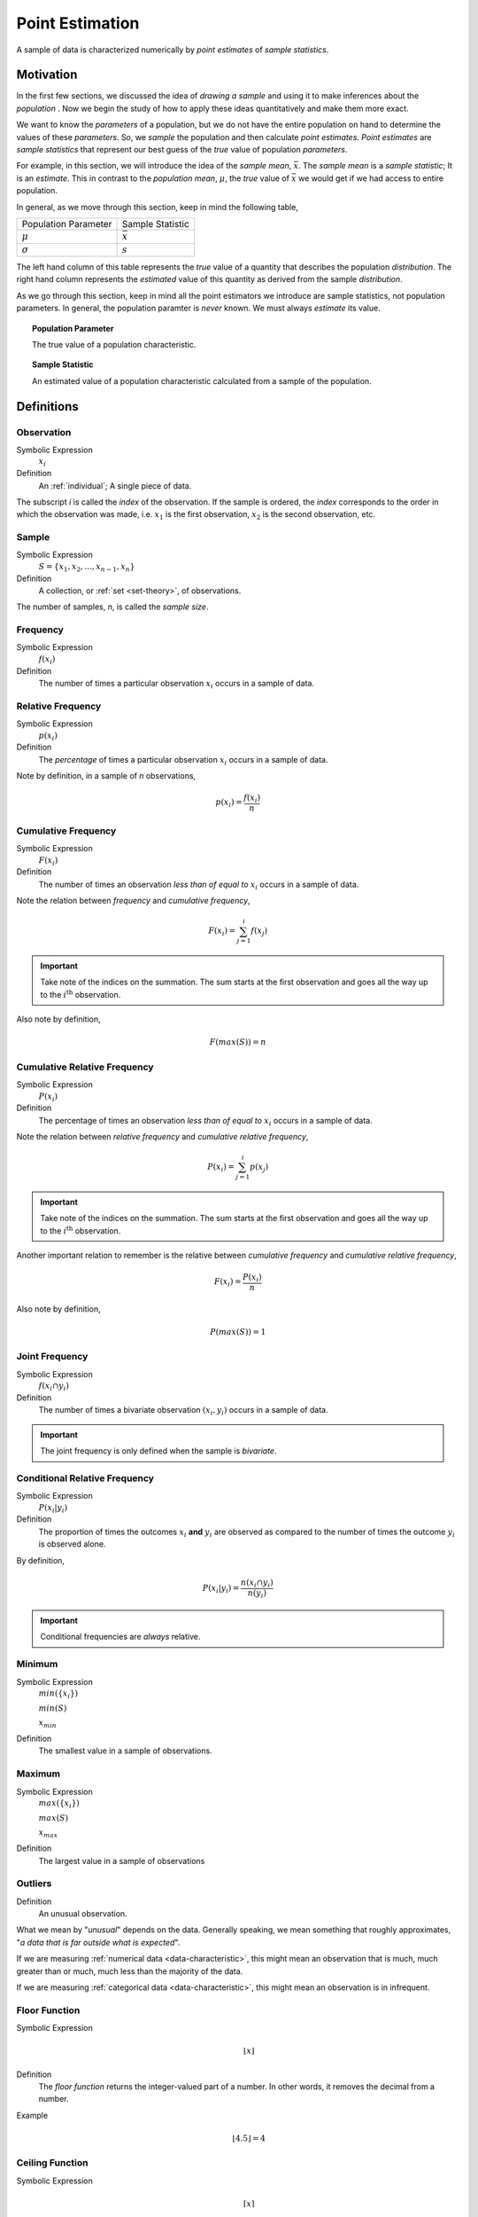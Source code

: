 .. _point-estimation:

================
Point Estimation
================

A sample of data is characterized numerically by *point estimates* of *sample statistics*.

Motivation
==========

In the first few sections, we discussed the idea of *drawing a sample* and using it to make inferences about the *population* . Now we begin the study of how to apply these ideas quantitatively and make them more exact.

We want to know the *parameters* of a population, but we do not have the entire population on hand to determine the values of these *parameters*. So, we *sample* the population and then calculate *point estimates*. *Point estimates* are *sample statistics* that represent our best guess of the *true* value of population *parameters*.

For example, in this section, we will introduce the idea of the *sample mean*, :math:`\bar{x}`. The *sample mean* is a *sample statistic*; It is an *estimate*. This in contrast to the *population mean*, :math:`\mu`, the *true* value of :math:`\bar{x}` we would get if we had access to entire population.

In general, as we move through this section, keep in mind the following table,

+----------------------+------------------+
| Population Parameter | Sample Statistic |
+----------------------+------------------+
| :math:`\mu`          | :math:`\bar{x}`  |
+----------------------+------------------+
| :math:`\sigma`       | :math:`s`        |
+----------------------+------------------+

The left hand column of this table represents the *true* value of a quantity that describes the population *distribution*. The right hand column represents the *estimated* value of this quantity as derived from the sample *distribution*.

As we go through this section, keep in mind all the point estimators we introduce are sample statistics, not population parameters. In general, the population paramter is *never* known. We must always *estimate* its value.

.. topic:: Population Parameter

	The true value of a population characteristic.
	
.. topic:: Sample Statistic

	An estimated value of a population characteristic calculated from a sample of the population.
	
	
Definitions
===========

.. _observation:

Observation
-----------

Symbolic Expression
    :math:`x_i`

Definition
    An :ref:`individual`; A single piece of data. 
    
The subscript *i* is called the *index* of the observation. If the sample is ordered, the *index* corresponds to the order in which the observation was made, i.e. :math:`x_1` is the first observation, :math:`x_2` is the second observation, etc. 

.. _sample:

Sample
------

Symbolic Expression 
    :math:`S = \{ x_1, x_2, ..., x_{n-1}, x_n \}`

Definition 
    A collection, or :ref:`set <set-theory>`, of observations. 
    
The number of samples, *n*, is called the *sample size*.

.. _frequency:

Frequency
---------

Symbolic Expression
    :math:`f(x_i)`

Definition
    The number of times a particular observation :math:`x_i` occurs in a sample of data.

.. _relative-frequency:

Relative Frequency
------------------

Symbolic Expression
    :math:`p(x_i)`

Definition
    The *percentage* of times a particular observation :math:`x_i` occurs in a sample of data.

Note by definition, in a sample of *n* observations,

.. math::

    p(x_i) = \frac{f(x_i)}{n}

.. _cumulative-frequency:

Cumulative Frequency 
--------------------

Symbolic Expression 
    :math:`F(x_i)`

Definition
    The number of times an observation *less than of equal to* :math:`x_i` occurs in a sample of data.

Note the relation between *frequency* and *cumulative frequency*,

.. math::

    F(x_i) = \sum^{i}_{j = 1} f(x_j)

.. important:: 

    Take note of the indices on the summation. The sum starts at the first observation and goes all the way up to the :math:`i^{\text{th}}` observation.

Also note by definition,

.. math::

    F( max(S) ) = n

.. _cumulative-relative-frequency:

Cumulative Relative Frequency 
-----------------------------

Symbolic Expression 
    :math:`P(x_i)`

Definition
    The percentage of times an observation *less than of equal to* :math:`x_i` occurs in a sample of data.

Note the relation between *relative frequency* and *cumulative relative frequency*,

.. math::

    P(x_i) = \sum^{i}_{j = 1} p(x_j)

.. important:: 

    Take note of the indices on the summation. The sum starts at the first observation and goes all the way up to the :math:`i^{\text{th}}` observation.

Another important relation to remember is the relative between *cumulative frequency* and *cumulative relative frequency*,

.. math:: 
    
    F(x_i) = \frac{P(x_i)}{n}

Also note by definition,

.. math::

    P( max(S) ) = 1

.. _joint-frequency:

Joint Frequency
---------------

Symbolic Expression 
    :math:`f(x_i \cap y_i)`

Definition
    The number of times a bivariate observation :math:`(x_i, y_i)` occurs in a sample of data.

.. important::

    The joint frequency is only defined when the sample is *bivariate*. 

Conditional Relative Frequency
------------------------------

Symbolic Expression
    :math:`P(x_i | y_i)`

Definition 
    The proportion of times the outcomes :math:`x_i` **and** :math:`y_i` are observed as compared to the number of times the outcome :math:`y_i` is observed alone. 

By definition,

.. math::

    P(x_i | y_i) = \frac{n(x_i \cap y_i)}{n(y_i)}

.. important::

    Conditional frequencies are *always* relative. 

.. _minimum:

Minimum
-------

Symbolic Expression 
    :math:`min(\{ x_i \})`

    :math:`min(S)`
    
    :math:`x_{min}`

Definition
    The smallest value in a sample of observations.

.. _maximum:

Maximum
-------

Symbolic Expression 
    :math:`max(\{ x_i \})`

    :math:`max(S)`

    :math:`x_{max}`

Definition
    The largest value in a sample of observations

.. _outliers:

Outliers
--------

Definition
    An unusual observation.

What we mean by "*unusual*" depends on the data. Generally speaking, we mean something that roughly approximates, "*a data that is far outside what is expected*".

If we are measuring :ref:`numerical data <data-characteristic>`, this might mean an observation that is much, much greater than or much, much less than the majority of the data. 

If we are measuring :ref:`categorical data <data-characteristic>`, this might mean an observation is in infrequent.

.. _floor-function:

Floor Function 
--------------

Symbolic Expression
    .. math::

        \lfloor x \rfloor

Definition
    The *floor function* returns the integer-valued part of a number. In other words, it removes the decimal from a number.


Example
    .. math::

        \lfloor 4.5 \rfloor = 4

.. _ceiling-function:

Ceiling Function
----------------

Symbolic Expression 
    .. math::

        \lceil x \rceil 

Definition 
    The *ceiling* returns the next largest integer. In other words, it always rounds *up*.


Example 
    .. math::

        \lceil 4.5 \rceil = 5

.. _measures-of-centrality:

Measures of Centrality 
======================

*Measures of centrality*, sometimes known as *measures of central tendency*, describe *where* the "*center*" of a sample of data is located. What we mean by "*center*" is, in some sense, left to the reader's intuition. A good analogy for the statistical conception of *centrality* comes from the field of physics: the idea of `center of mass <https://en.wikipedia.org/wiki/Center_of_mass>`_. The *center of mass* is the *balance point*, the point around which a body of mass is distributed so the torque generated by gravity is held is equilibrium. In this analogy, the *mass* is the *sample of data*. *Centrality* in a *sample* is a measure of its "*center of mass*", so to speak.  

.. _arithmetic-mean:

Arithmetic Mean
---------------

The *arithmetic* mean is a sample statistic you have probably seen before; what you probably didn't know is it is not the *only* way of calculating the mean. You will see in the next few sections alternate ways of calculating a quantity that is meant to represent the *mean* of a sample. Each of these *sample statistics* represents a way of quantifying the notion of "*central tendency*"

Before getting to the good stuff, let's review the *arithmetic* mean. There are two equivalent ways of defining the *sample mean*. 

.. _sample-mean-formula:

Sample Mean Formula
*******************

If the sample of data is specified as a set or list of data as in the following, 

.. math:: 

    S = \{ x_1, x_2, ... , x_n \}

Then the sample arithmetic mean can be calculated with the formula,

.. math::

    \bar{x}_A = \frac{\sum_{1}^n x_i}{n}

This is known as the *sample mean formula* for the arithmetic mean.

Example
    Suppose you survey 10 people and ask them how many of the 11 full-length, major motion picture *Star Wars* movies they have seen. Suppose the sample **S** of their responses is given below,

    .. math::
    
        S = \{ 6, 7, 9, 0, 1, 0, 3, 6, 3, 9 \}

    Find the average number of *Star Wars* movies seen by this sample of people.

Applying the *sample mean formula*,
    
.. math::

    \bar{x}_A = \frac{6 + 7 + 9 + 0 + 1 + 0 + 3 + 6 + 3 + 9}{10} = 4.4 \text{ movies}

.. note::
    
    Notice in this example the *sample mean* does **not** correspond to an observable value in the sample. 
    
    The *sample mean* is not even a *possible value* of an individual observation in this sample (unless we allow for people who stopped watching half-way through one of the movies).

Interlude
*********

Suppose in a sample of data **S**, some of the observations have identical values, such as in the following dataset that represents the age in years of an A.P Statistics student,

    S = \{ 16, 16, 17, 18, 16, 17, 17, 17 \}

Before moving on to calculate the sample mean, let us represent this sample **S** in an equivalent way using a table,

+--------------+----------------+
|  :math:`x_i` | :math:`f(x_i)` |
+--------------+----------------+
|      16      |       3        |
+--------------+----------------+
|      17      |       4        |
+--------------+----------------+
|      18      |       1        |
+--------------+----------------+

This way of representing a sample of data, where the first column stands for the value of the observation and the second column that stands for the frequency of that observation, is known as a :ref:`frequency-distributions`. 

(We will study *frequency distributions* in more detail in the :ref:`next section <graphical-representations>`.)

Let us move on to the task at hand: calculating the sample mean. In this case, the formula for the arithmetic mean gives,

.. math:: 

    \bar{x}_A = \frac{16 + 16 + 17 + 18 + 16 + 17 + 17 + 17}{8}

If we collect all the terms in the numerator that are *like*, we may rewrite this as,

.. math::

    \bar{x}_A = \frac{3 \cdot 16 + 4 \cdot 17 + 1 \cdot 18}{8}

Notice the first factor of each term in the numerator is simply frequency of that observation in the *frequency distribution* table, whereas the second factor is the actual value of the observation. In other words, each term of the numerator is of the form,

.. math::

    x_i \cdot f(x_i)

This recognization leads the following formula that comes in handy when sample distributions are given in terms of :ref:`frequency distributions <frequency-distributions>`

.. _sample-mean-frequency-formula:

Frequency Formula
*****************

If the sample of data is specified as a frequency distribution as in the following,

+-------------+-------------------+
|     x       |      f(x)         |
+=============+===================+
|  x :sub:`0` |   f( x :sub:`0`)  |
+-------------+-------------------+
|  x :sub:`1` |   f( x :sub:`1`)  |
+-------------+-------------------+
|  ...        |  ...              |
+-------------+-------------------+
|  x :sub:`n` |   f( x :sub:`n`)  |
+-------------+-------------------+

Then the sample arithmetic mean can be calculated with the formula, 

.. math::

    \bar{x}_A = \sum_{i}^n x_i \cdot f(x_i)

Example
    
    	Taking the same example from the previous section, we had a sample of responses to the question of how many of *Star Wars* movies a group of people had seen,
    	
    	.. math::
    		
        	S = \{ 6, 7, 9, 0, 1, 0, 3, 6, 3, 9 \}
        	
        Use the frequency sample mean formula to find the sample mean of this data.

We summarize the sample with a :ref:`ungrouped-frequency-distributions`, adding a column to it that represents the *product* of the first two columns,

+--------------+----------------+--------------------------+
|  :math:`x_i` | :math:`f(x_i)` | :math:`x_i \cdot f(x_i)` |
+--------------+----------------+--------------------------+
|     0        |       2        |            0             |
+--------------+----------------+--------------------------+
|     1        |       1        |            1             |
+--------------+----------------+--------------------------+
|     2        |       0        |            0             |
+--------------+----------------+--------------------------+
|     3        |       2        |            6             |
+--------------+----------------+--------------------------+
|     4        |       0        |            0             |
+--------------+----------------+--------------------------+
|     5        |       0        |            0             |
+--------------+----------------+--------------------------+
|     6        |       2        |            12            |
+--------------+----------------+--------------------------+
|     7        |       1        |            7             |
+--------------+----------------+--------------------------+
|     8        |       0        |            0             |
+--------------+----------------+--------------------------+
|     9        |       2        |            18            |
+--------------+----------------+--------------------------+

Where we have included all possible observation values, even those that do not occur in the sample of data. 

Take note, summarized in this way, the third column makes it apparent that observations with higher values, the ``9`` and ``6`` in this sample, while having the sample frequency as lower values like ``3`` and ``0``, contribute greater *weight* to the sample mean calculation. This property of the mean will appear in a different form when we talk about the effects of :ref:`skewness` in a few sections.

To find the sample mean here, we average the values of the third column,

.. math::

	\bar{x} = \frac{1 + 6 + 12 + 7 + 18 }{10} = 4.4 \text{ movies}

This idea, that the product of the observation and its frequency represent the *weight* of an observed value in the calculation of the sample mean leads directly to the next section.

.. _weighted-mean:

Weighted Mean
*************

If the sample is broken up into groups, then the mean of the overall sample can be computed by weighting the mean of each group by the proportion of the overall sample it represents.

Example
    The following datasets represent the heights (in feet) of male and female students in a statistics class,

    .. math::

        S_{\text{male}} = \{ 5.8 \text{ ft}, 5.7 \text{ ft}, 5.9 \text{ ft}, 6.1 \text{ ft}, 5.6 \text{ ft}\}

    .. math:: 

        S_{\text{female}} = \{ 5.9 \text{ ft}, 5.6 \text{ ft}, 5.4 \text{ ft}, 5.5 \text{ ft}, 5.6 \text{ ft} \} 

    Find the average height of all students in this class.

The sample is broken into 2 groups here, whereas the question is asking for the mean of the entire sample. We *could* merge the two samples into one giant sample,

.. math:: 

        S = \{ 5.8 \text{ ft}, 5.7 \text{ ft}, 5.9 \text{ ft}, 5.9 \text{ ft}, 5.6 \text{ ft}, 5.5 \text{ ft}, 5.9 \text{ ft}, 5.6 \text{ ft}, 5.4 \text{ ft}, 5.5 \text{ ft}, 5.6 \text{ ft}, 5.7 \text{ ft} \} 

And then calculate the sample mean directly, but there is an alternate approach here that is easier. We can first find the mean of each group,

.. math:: 

    \bar{x_{\text{male}}} = \frac{ 5.8 \text{ ft} + 5.7 \text{ ft} + 5.9 \text{ ft} + 6.1 \text{ ft} + 5.6 \text{ ft}}{5} = 5.82 \text{ ft}

.. math:: 

    \bar{x_{\text{female}}} = \frac{ 5.9 \text{ ft} + 5.6 \text{ ft} + 5.4 \text{ ft} + 5.5 \text{ ft}}{5} = 5.6 \text{ ft}

Then we find the *weight* :math:`w_j` of the male and female groups. The weight is simply the ratio of samples in a group to the total number of samples,

.. math:: 
    w_j = \frac{n(\{ x_j \})}{n}

.. note:: 

    We are using :ref:`set theoretic <set-theory>` notation here that we have not yet introduced formally. Nevertheless, the meaning of this equation should be intuitive. It represents the fraction of the sample that belongs to the given group.

The number of males in this sample is 5 and the number of females in this sample is 4. Thus,

.. math:: 

    w_{\text{male}} = \frac{5}{9}


.. math:: 
    
    w_{\text{female}} = \frac{4}{9}

Then, the overall mean of the sample can be calculated by *weighting* each mean of the sample groups,

.. math:: 

    \bar{x} = w_{\text{male}} \cdot \bar{x_{\text{male}}} + w_{\text{female}} \cdot \bar{x_{\text{female}}}

.. math:: 

    \implies = \frac{5}{9} \cdot 5.82 \text{ ft} + \frac{4}{9} \cdot 5.6 \text{ ft} \approx 5.72 \text{ ft}

Note, this agrees with first method we discussed in this section, namely calculating the mean directly from a merged sample,

.. math:: 

    \bar{x} = \frac{5.8 \text{ ft} + 5.7 \text{ ft} + 5.9 \text{ ft} + 6.1 \text{ ft} + 5.6 \text{ ft} + 5.9 \text{ ft} + 5.6 \text{ ft} + 5.4 \text{ ft} + 5.5 \text{ ft}}{9}

.. math:: 

    \implies \approx 5.72 \text{ ft}

.. _weighted-mean-formula:

Formula
*******

.. important::

	We are dropping the *A* subscript from the sample mean formula in this section to provide a confusion of superscripts and subscripts. Keep in mind, even though it is not explicitly written, the sample means in this section refer to the *arithmetic* sample mean.
	
Suppose a sample of data **S** with *n* observations has been broken up into *m* groups, 

.. math::

	S_j = \{ x^{j}_i \}

For :math:`j = 0, 1, 2, ..., m`. Note, by definition, 

.. math::

	\sum_{j=1}^m n(S_j) = n

.. important::

	Pay careful attention to the indices of the summation here. We are summing over the number of *groups*, **not** the number of observations. 
	
If these conditions are met, then we can calculate the sample mean of **S** as the weighted sum of each sub-sample :math:`S_j`,

.. math:: 

    	\bar{x} = \sum_{j}^m \bar{x^{j}_i} \cdot w_j

Where the weight :math:`w_j` is the proportion of observations that belong to group :math:`j`,

.. math:: 

    	w_j = \frac{n(S_j)}{n}
    
Note, by definitions, the weights must sum to 1,

.. math::
	
	
	\sum_{j=1}^{m} w_j = 1
	
Or equivalently, the sum of the number of observations in each sub-sample must equal the total amount of observations in the entire sample,

.. math::

	\sum_{j=1}^{m} n( \{ x^{j}_i \}) 	

Example
    Suppose you have samples of test scores from three different classes of A.P. Statistics students,
    
    .. math::
    	
    	S_1 = \{ 95, 98, 75, 88 \}
    	
    .. math::
    
    	S_2 = \{ 70, 75, 76 \}
    	
    .. math::
    
    	S_3 = \{ 81, 79, 83 \}
    	
    Find the sample of mean of all three classes.

Here we have three groups :math:`j = 1, 2, 3`. 

We first find the weights of each sample group. 

The first sample has :math:`n_1 = 4`, the second sample has :math:`n_2 = 3` and the third sample has :math:`n_3 = 3`, thus we have,

.. math::

	n = n_1 + n_2 + n_3
	
.. math::
	
	n = 4 + 3 + 3 = 10
	
We find the weight of each sub-sample by finding the proportion of the entire sample that belongs it,

.. math::

	S_1 = \frac{4}{10} = 0.40
	
.. math::

	S_2 = \frac{3}{10} = 0.30
	
.. math::

	S_3 = \frac{3}{10} = 0.30

Next we find the sample mean of each sub-sample,

.. math::

	\bar{x^{1}} = \frac{95 + 98 + 75 + 88}{4} = 89.0
	
.. math::

	\bar{x^{2}} = \frac{70 + 75 + 76}{3} \approx 73.67
	
.. math::

	\bar{x^{3}} = \frac{81 + 79 + 83}{3} = 81.0
	
Then, we can find the overall mean by *weighting* each sub-sample mean,

.. math::

	\bar{x} = \frac{4}{10} \cdot 89.0 + \frac{3}{10} \cdot 73.67 + \frac{3}{10} \cdot 81.0 = 82.0

Which may also be verified by calcualting the sample mean from the entire sample directly,

.. math:: 

	\bar{x} = \frac{95 + 98 + 75 + 88 + 70 + 75 + 76 + 81 + 79 + 83}{10} = 82.0
 	
.. _geometric-mean:

Geometric Mean
--------------

Let us consider *why* the arithmetic mean yields a measure of centrality. From the prior discussion of the weighted mean, it is apparent the sample mean formula is a measure of the *additive* center of a sample. We take *n* data points, add them up (perform *n* operations) and then divide by *n* (average). Each observation contributes its *weight* by adding to the total in the numerator of the arithmetic mean formula. Observations with more *weight* (higher values) contribute more heavily to the overall value of the arithmetic mean.

There are, however, other ways of characterizing the *center* of a sample of data with other types of *sample statistics*. 

The *geometric mean* is such an alternate way of defining the *mean* of a sample data. 

The *geometric mean* is defined as,

.. math::
    \bar{x}_G = (x_1 \cdot x_2 \cdot ... \cdot x_{n-1} \cdot x_n )^(\frac{1}{n})

The *geometric mean* is a measure of a sample's *multiplicative* center, rather than its *additive* center. 

Example
	Suppose you have a sample of data,
	
	.. math::
	
		S = \{ 10, 12, 14 \}
		
	Find the arithmetic sample mean and geometric sample mean. Compare and contrast their values.
	
First, let's start with what we know, the arithmetic mean,

.. math::

	\bar{x}_A = \frac{10 + 12 + 14}{3} = 12
	
Simple enough. Now let's try the *geometric sample mean*. In order to calculate the geometric mean, we *multiply* all of the observations rather than add them up. Then, to average a product, rather than dividing by the total number of observations, we take the n :sup:`th` root of the product,

.. math::

	\bar{x}_G = (10 \cdot 12 \cdot 14)^{\frac{1}{3}} \approx 11.89

Notice: the geometric mean is *less* than the arithmetic mean.

.. _geometric-vs-arithmetic-mean:

Geometric vs. Arithmetic Mean
*****************************

So, which point estimate of centrality do we use? The arithmetic mean or the geometric mean?

There are several reasons to prefer the arithmetic mean. Perhaps the simplest to understand at this point in your study of statistics is its simplicity: it is easy to calculate and easy to interpret. 

The geometric mean, on the other hand, is not *as* easy to calculate. 

Beyond that, there are more philosophical reasons for preferring the arithmetic mean over the geometric mean. These reasons we are not yet ready to discuss, as they require a deeper understanding of probability, :ref:`random-variables` and :ref:`central-limit-theorem`. Suffice to say, the arithmetic mean has very nice properties that lend themselves to statistical inference easier than the geometric mean do. 

The Moral of the Story
**********************

There are other variants of the *mean* that sometimes appear in the literature. For example, when dealing with certain types of data, the `harmonic mean <https://en.wikipedia.org/wiki/Harmonic_mean>`_ is often the most appropriate measure for *central tendency*. 

We talk about these other variants only to make you aware of them. In this class, we will exclusively be dealing with the *arithmetic mean*.

Nevertheless, before moving on, there is an important point to make: *central tendency* is not an absolute measure of a sample; its value depends on the *way* we calculate it. 

This feature of statistics may be surprising. The amount of choice we have in *how* we go about measuing the population from a sample of data may seem as if it should not lead to a rigorous and well defined branch of mathematics.

It is true the choice we make between using the geometric mean and the arithmetic mean is to some extent arbitrary; there is not a particularly good reason for preferring one over the other, besides convention (and certain other properties that make calculations easier, as we shall see in later chapters). It is not important which one we choose; it is only important *that* we choose one and stick with it.

One of the key idea of statistics is, not that we should *rid* ourselves of assumptions and biases (an impossible task), but that we should be *aware* of our assumptions and biases. Otherwise, without awareness, those assumptions and biases may show up and influence the data.

Categorical Measures
--------------------

The :ref:`arithmetic-mean` and the :ref:`geometric-mean` only apply if the data being measured is :ref:`quantitative data <data-characteristic>`. If, however, the data being measured is categorical is nature, we do not have these tools available to us. Instead, we use the next two measures of central tendency to get a picture of the distribution shape.

.. _mode:

Mode
****

Definition
    The *mode* is the most frequent of observation in a sample of data.

Sample Proportion
*****************

Definition
    .. math::

        \hat{p} = \frac{f(x_i)}{n}

The sample proportion is the ratio of the number of individuals in the sample that share a certain property to the total number of individuals in the sample. In other words, it is the frequency of an observation divided by the the number of observations.

.. _measures-of-location:

Measures of Location
====================

.. important:: 

    Your book does not do a good job of covering this topic. 

In the :ref:`measures-of-location`, we drew the analogy between mass and a sample. Specifically, we proposed the following relation,

    Center of mass is to matter as measures of centrality are to a sample of data.

Extending the analogy, the center of mass is not enough to specify the *distribution of mass* in a body. We also need information about the volume (e.g. :math:`cm^3`) enclosed by the body and the density of the matter (e.g. :math:`\frac{gm}{cm^3}`) it contains.

Likewise, *measures of centrality* do not tell us the whole story about a sample. We need additional information in order to get a clearer picture of the distribution of data. *Measures of location* are a type of sample statistics that provide this information.

Order Statistics
----------------

An *order* statistic gives you information about the *ordinality* of a sample. The term "*ordinality*" refers to the *structural* or *sequential* nature of a sample. 

To see what is meant by the term *ordinality*, suppose you have a sample of :ref:`quantiative data <data-characteristic>` :math:`\{ x_i \}`,

.. math:: 

    S = \{ x_1, x_2, ..., x_i, ... , x_n \}

The *m* :sup:`th` order statistic, :math:`x_{(m)}` is the *m* :sup:`th` observation in the ordered sample :math:`S_{(o)}`,

.. math:: 

    S_{(o)} = \{ x_{(1)}, x_{(2)}, ... x_{(m)}, ..., x_{(n)} \}

After the data set is sorted, the new index (subscript) ``(m)`` attached to the observation is called the *order* of the observation. 

Example
    Suppose you measure the lifetime of a sample of batteries in years. You obtain the following result,

    .. math::

        S = \{ 5.1 \text{ years }, 3.2 \text{ years }, 6.7 \text{ years }, 1.4 \text{ years } \}


Then the ordered sample :math:`S_{(o)}` is given

.. math:: 

    S_{(o)} = \{ 1.4 \text{ years }, 3.3 \text{ years }, 5.1 \text{ years }, 6.7 \text{ years } \}

The 1 :sup:`st` *order statistic* :math:`x_{(1)}` is *1.4 years*, the 2 :sup:`nd` *order statistic* :math:`x_{(2)}` is *3.3 years*, the 3 :sup:`rd` *order statistic* :math:`x_{(3)}` is *5.1 years* and the 4 :sup:`th` *order statistic* :math:`x_{(4)}` is *6.7 years*. Another way of saying this would be the *order* of *1.4 years* is 1, the *order* of *3.3 years* is 2, the *order* of *5.1 years* is 3 and the *order* of *6 years* is 4. 

*Order statistics* are important because they allows us to define more complex statistics in a precise manner. 

.. _range:

Range
*****
*****

The range is a measure of the *total variation* of a sample of data.

Definition
    The *range* of a sample of data :math:`\{ x_1, x_2, ..., x_n \}` is the difference between its last order statistic, :math:`x_{(n)},` and its first order statistic, :math:`x_{(1)}` 

    .. math::

        \text{Range}(\{ x_i \}) = x_{(n)} - x_{(1)}

.. _percentile:

Percentile
**********
**********

.. _order-statistics: 

Motivation
**********

The :math:`(p \cdot 100 \%)^{\text{th}}` *percentile* roughly means the observation in a sample with :math:`(p \cdot 100 \%)` percent of the distribution below its value. 

.. note:: 

    *p* is a fraction, i.e. :math:`0<= p <=1`.

You have probably encountered the concept of *percentiles* at some point in other classes and have developed an idea of what they represent. Teachers often express quiz and test scores in terms of percentiles to give students a sense of how they are doing relative to the rest of the class. 

The meaning of a percentile should be intuitive and straight-forward; it is a measure of *how much* of a distribution lies below a given observation. The preliminary definition of a *percentile* conforms to this intuition,

Preliminary Definition 
    If a sample of data has been ordered from lowest value to highest value, then the :math:`(p \cdot 100 \%)^{\text{th}}`:sup:`th` percentile of the sample is the observation such that :math:`(p \cdot 100 \%)` percent of the sample is less than or equal that value.

From this definition, it should be clear *percentiles* only have meaning with respect to :ref:`quantitative data <data-characteristic>`. To *order* a sample of data :math:`\{ x_i \}`, the relation :math:`x_{i-1} < x_i` must have meaning. 

*Order statistics* give us a way to precisely define a percentile. *Order statistics* divide the interval on which the sample is measured into :math:`n+1` intervals, pictured below,

.. image:: ../../_static/img/math/statistics/order-statistics.jpg
    :align: center

Note all of the intervals are *below* the order statistic except the last one, which is *above* its order statistic. Hence :math:`n+1`.

The number of such intervals below a given order statistic is *equal to* to the *order* of that observation. In other words, the fraction of intervals below the *m* :sup:`th` order statistic is given by,

.. math:: 

    p = \frac{m}{n+1}

*p* represents the percent of the intervals below the *m* :sup:`th` order statistic. The *order m* of the observation which corresponds to the :math:`(p \cdot 100 \%)^{\text{th}}` percentile can be found by solving for *m*,

Formula
    .. math::

        m = p \cdot (n+1)

We denote the order statistic :math:`x_{(m)}` which satisfies this formula as the :math:`\pi_p` percentile,

.. math:: 

    \pi_p = x_{(m)}

Example
    Suppose you were conducting a study to determine how many minutes late or early the average city bus arrived versus its scheduled time. You obtained the following data set, measured in minutes, 

    .. math::

        S = \{ 6.5 \text{ min }, -2.5 \text{ min }, 4.3 \text{ min }, 0.5 \text{ min }, 7.0 \text{ min }, -1.0 \text{ min }, 5.0 \text{ min }, 3.0 \text{ min }, -1.5 \text{ mi n} \}

    Find the following percentiles: 20 :sup:`th` and 50 :sup:`th`

Note in this sample we have :math:`n = 9` total samples.

Before we move onto solving the problem, consider a scatter plot of these observations against their observation order,

.. plot:: _scripts/py/plots/examples/03_ex01_unordered.py

To find the percentiles, we need to find the *order statistics*, i.e. we need to *order* the sample from lowest to highest,

.. math:: 

    S_{(o)}= \{ -2.5 \text{min}, -1.5 \text{min}, -1.0 \text{min}, 0.5 \text{min}, 3.0 \text{min}, 4.3 \text{min}, 5.0 \text{min}, 6.5 \text{min}, 7.0 \text{min} \}

Once ordered, we can plot the observations against their *rank order*,

.. plot:: _scripts/py/plots/examples/03_ex02_ordered.py
    
The previous two graphs should make clear the meaning of *order statistics*. To find the 20 :sup:`th` percentile, :math:`pi_{.20}`, we find the *order* in which it occurs in the sample,

.. math:: 

    m = 0.20 \cdot (9 + 1) = 2

This tells us the 20 :sup:`th` percentile is the second order statistic, or in this case ``-1.5`` minutes, i.e.,

.. math:: 

    \pi_{.20} = x_{(2)} = -1.5 \text{min}

Similarly, to find the 50 :sup:`th` percentile, we find the *order* in which it occurs in the sample,

.. math:: 
    
    m = 0.5 \cdot (9 + 1) = 5 

Which corresponds to the fifth order statistic, or in this case, ``3.0`` minutes,

.. math:: 

    \pi_p = x_{(5)} = 3.0 \text{min}

.. _percentile-interpolation:

Interpolation
*************

The previous example was contrived so the *order* of the sample percentile worked out to be a whole number, i.e. in both cases the formula :math:`m = (n+1) \cdot p` gave us an integer value. What happens things are not so simple?

Example
    Consider the same experiment of measuring bus waiting times, with the same sample data,

    .. math::

        S_{(o)}= \{ -2.5 \text{min}, -1.5 \text{min}, -1.0 \text{min}, 0.5 \text{min}, 3.0 \text{min}, 4.3 \text{min}, 5.0 \text{min}, 6.5 \text{min}, 7.0 \text{min} \}

    Find the following percentiles: 25 :sup:`th` percentile. 

When we try to apply the formula to determine the order statistic which corresponds to this percentile, we get,

.. math:: 

    m = 0.25 \cdot (9 + 1) = 2.5

There is no observation which corresponds to a fractional order. To estimate the percentile in this case, we use *linear interpolation*, using the *order* of the observation as the *x* variable and the value of the observation as the *y* variable. 


To do this, we take the order statistics on each side of :math:`m = 2.5`, in this case :math:`x_{(2)}` and :math:`x_{(3)}`, and find the slope of the line that connects them,

.. math:: 

    \text{slope} = \frac{x_{(3)} - x_{(2)}}{3-2} = x_{(3)} - x_{(2)}

Then we find the point on this line that corresponds to :math:`(2.5, x_{(2.5)})` (using the point-slope formula with the point :math:`(3, x_{(3)}` as the sample point!), which will serve as the estimate of the 25 :sup:`th` percentile,

.. math::

    \text{slope} = \frac{x_{(3)} - x_{(2.5)}}{3 - 2.5} = x_{(3)} - x_{(2)}

Sovling this for :math:`x_{(2.5)}`, we obtain,

.. math::

    x_{(2.5)} = x_{(3)} - (x_{(3)} - x_{(2)}) \cdot (3 - 2.5) \text{      Equation 1}

Or equivalently (plugging :math:`x_{(2)}` into the point-slope formula instead of :math:`x_{(3)}`),

.. math:: 

    x_{(2.5)} = x_{(2)} + (x_{(3)} - x_{(2)}) \cdot (2.5 - 2) \text{      Equation 2}

Notice in *Equation 1*, we are subtracting a quantity from the third order statistic, :math:`x_{(3)}`, whereas in *Equation 2* we are adding a quantity to the second order statistic, :math:`x_{(4)}`. In other words, to find the percentile of a sample data where the percentile does not correspond to an actual observation we may either subtract a corective quantity from the next largest observation, or add a corrective quantity to the next smallest observation.

Plugging the values of the *order statistics* :math:`x_{(2)}` and :math:`x_{(3)}` in either equation will result in the answer. 

Applying *Equation 1* to the example, we calculate the *25* :sup:`th` percentile,

.. math:: 

    x_{(2.5)} = -1.0 - (-1.0 - (-1.5)) \cdot (3 - 2.5) = -1.0 - 0.25 = -1.25

Applying *Equation 1* to the example, we calculate the *25* :sup:`th` percentile,

.. math:: 

    x_{(2.5)} = -1.5 + (-1.0 - (-1.5)) \cdot (2.5 - 2) = -1.5 + 0.25 = -1.25

In both cases, we arrive at the same answer of a 25 :sup:`th` percentile of ``-1.25`` minutes.     

Before moving onto the next section where we give the general formula for calculating the *sample percentile*, let us note both *Equation 1* and *Equation 2* can be rewritten in terms of the :ref:`floor-function` and the :ref:`ceiling-function`,

.. math::

    x_{(2.5)} = x_{(\lceil 2.5 \rceil)} - (x_{(\lceil 2.5 \rceil)} - x_{(\lfloor 2.5 \rfloor)}) \cdot (\lceil 2.5 \rceil - 2.5) \text{      Equation 1, Redux}

Or equivalently (plugging :math:`x_{(2)}` into the point-slope formula instead of :math:`x_{(3)}`),

.. math:: 

    x_{(2.5)} = x_{(\lfloor 2.5 \rfloor)} + (x_{(\lceil 2.5 \rceil)} - x_{(\lfloor 2.5 \rfloor)}) \cdot (2.5 - \lfloor 2.5 \rfloor) \text{      Equation 2, Redux}

.. _percentile-formula:

General Formula
***************

We can abstract away the specifies from the previous example to arrive at the general formula for a *sample percentile*. The :math:`(p \cdot 100 \%)^{\text{th}}` percentile :math:`\pi_p` is defined as the order statistic :math:`x_{(m)}`,

.. math:: 

    \pi_p = x_{(m)} = x_{(\lfloor m \rfloor)} + (x_{(\lceil m \rceil )} - x_{(\lfloor m \rfloor)})* (m - \lfloor m \rfloor)

.. note:: 

    In this definition, we have chosen *Equation 1, Redux* from the previous section to express the percentile. We could also define the percentile :math:`\pi_p` using *Equation 2, Redux* from the previous section as,

    .. math::

        \pi_p = x_{(m)} = x_{(\lceil m \rceil)} - (x_{(\lceil m \rceil )} - x_{(\lfloor m \rfloor)})* (\lceil m \lceil - m)

    In other words, we can either correct from *above* the order staistic :math:`x_{(m)}`, or from *below* the order statistic :math:`x_{(m)}`, as detailed in the previous. Either way will give the same answer.

.. math:: 

    m = p \cdot (n+1)

.. note:: 

    This formula, while conceptually more difficult than the procedure offered by the book, is more versatile. This formula will work no matter if the sample contains an even number of data points or an odd number of data points; It will work if the order *m* is a whole number or if the order *m* is a fraction. It can be applied to *every quantitative* sample of data.


.. _special-percentiles:

Special Percentiles
*******************

The table below lists the names that have been given to special percentiles.

+---------------+-------------------------------------+
| Percentile    | Name                                |
+===============+=====================================+
| 10 :sup:`th`  | First Decile                        |
+---------------+-------------------------------------+
| 20 :sup:`th`  | Second Decile                       |
+---------------+-------------------------------------+
| 25 :sup:`th`  | First Quartile                      |
+---------------+-------------------------------------+
| 30 :sup:`th`  | Third Decile                        |
+---------------+-------------------------------------+
| 40 :sup:`th`  | Fourth Decile                       |
+---------------+-------------------------------------+
| 50 :sup:`th`  | Median/Second Quartile/Fifth Decile |
+---------------+-------------------------------------+
| 60 :sup:`th`  | Sixth Decile                        |
+---------------+-------------------------------------+
| 70 :sup:`th`  | Seventh Decile                      |
+---------------+-------------------------------------+
| 75 :sup:`th`  | Third Quartile                      |
+---------------+-------------------------------------+
| 80 :sup:`th`  | Eighth Decile                       |
+---------------+-------------------------------------+
| 90 :sup:`th`  | Ninth Decile                        |
+---------------+-------------------------------------+
| 100 :sup:`th` | Fourth Quartile/ Tenth Decile       |
+---------------+-------------------------------------+

.. _median:

Median
-------

The *median* of a dataset is the observation such that half of the sample is less than or equal to it and half of the sample is greater than or equal to it. In other words, the *median* is the point in a dataset where half of the sample is above it and half of the sample is below it. As the table in the previous section indicated, another way of saying this is the *median* is the *50* :sup:`th` percentile. 

In this section, we state a quick shortcut formula for the median that you are probably familiar with, although you may not have seen it stated as precisely.

Shortcut
********

Applying the :ref:`percentile-formula` to the special case of the median, i.e. :math:`p = 0.5`, we have *order* of the median as,

.. math:: 

    m = 0.5 \cdot (n+1) = \frac{n+1}{2}

We must consider two cases: if *n* is odd or if *n* is even. Depending on the case, the *order m* of the median will be an integer value or an fractional value. 

Odd Sample
**********

If *n* is odd, then *n+1* is even (*divisibly be 2*). If *n+1* is even, then *m* is an integer. If *m* is an integer, then :math:`\lfloor m \rfloor = m = \lceil m \rceil`,

The percentile :math:`\pi_{0.50}` is given by,

.. math:: 

    \pi_{0.50} = x_{(\lfloor m \rfloor)} + (x_{(\lceil m \rceil )} - x_{(\lfloor m \rfloor)}) \cdot (m - \lfloor m \rfloor)

Applying :math:`\lfloor m \rfloor = m = \lceil m \rceil`,

.. math:: 
    
    \pi_{0.50} = x_{(m)} + (x_{(m)} - x_{(m)}) \cdot (m - m)

.. math:: 

    \implies \pi_{0.50} = x_{(m)} + 0 = x_{(m)}

Since :math:`m = \frac{n+1}{2}`,

.. math:: 

    \implies \pi_0.50 = x_{(\frac{n+1}{2})}

Recalling the meaning of the term :math:`x_{(\frac{n+1}{2})}`, we see if the number of samples is odd, then *median* is simply the :math:`\frac{n+1}{2}` :sup:`th` ordered observation.

.. topic:: Odd Sample: Median Shortcut

    .. math::
    
        \pi_{0.50} = x_{(\frac{n+1}{2})}

Even Sample
***********

If *n* is even, then *n+1* is odd (*not divisible by 2*). If *n+1* is odd, then *m* is not an integer. Because *m* is being divided by 2 and it is not an integer, 

.. math:: 
    
    m - \lfloor m \rfloor = 0.5 = \frac{1}{2}

In other words, any fraction with a denominator of 2 is either a whole number or a decimal that ends in *0.5*.

Applying this information to the sample percentile formula,

.. math::

    \pi_{0.50} = x_{(\lfloor m \rfloor)} + (x_{(\lceil m \rceil )} - x_{(\lfloor m \rfloor)}) \cdot \frac{1}{2}

Distributing the :math:`\frac{1}{2}`,

.. math:: 

    \pi_{0.50} = x_{(\lfloor m \rfloor)} + \frac{x_{(\lceil m \rceil )}}{2} - \frac{x_{(\lfloor m \rfloor)}}{2}

.. math:: 

    \implies \pi_{0.50} = \frac{x_{(\lceil m \rceil )}}{2} + \frac{x_{(\lfloor m \rfloor)}}{2}

.. math:: 
    
    \implies \pi_{0.50} = \frac{x_{(\lceil m \rceil )} + x_{(\lfloor m \rfloor)}}{2}

Plugging in :math:`m = \frac{n+1}{2}`

.. math:: 
    
    \pi_{0.50} = \frac{x_{(\lceil \frac{n+1}{2} \rceil )} + x_{(\lfloor \frac{n+1}{2} \rfloor)}}{2}

In other words, when the sample is even, the median is the *midpoint* of the middle two observations,

.. topic:: Odd Sample: Median Shortcut

    .. math::
    
        \pi_{0.50} = \frac{x_{(\lceil \frac{n+1}{2} \rceil )} + x_{(\lfloor \frac{n+1}{2} \rfloor)}}{2}

.. _skewness:

Identifying Skewness
********************

The median is important for helping identify *skewness* in data. To see why, consider the following example.

Example
    The annual income, measured to the nearest thousand, of a random sample of people is given below, 

    .. math::

        S = \{ \$ 50000, \$ 65000, \$ 45000, \$ 30000, \$ 120000, \$ 200000, \$ 70000, \$ 56000, \$ 55000, \$ 2000000 \}

    Find the sample mean and the sample median. 

It is always a good idea to start problems by looking at some sort :ref:`graphical-representations` of the data being treated. If we use a histogram here, we immediately notice an unusual feature of this sample,

.. plot:: _scripts/py/plots/examples/03_ex03_skewed.py

One of the observations, the person with an annual income of *$2,000,000*, sits well outside the range of the rest of the observations. This feature of the sample, its *skew*, will manifest in the sample statistics as we move through this example. 

The sample mean is calculated using the :ref:`formula <sample-mean-formula>`,

.. math:: 

    \bar{x} = \frac{ \sum{x_i} }{n} = \$  291000

To find the sample median, we first find the *order* of the 50 :sup:`th` percentile,

.. math:: 

    m = 0.5 \cdot 11 = 5.5

Then we order the sample, 

.. math:: 

    S_{(o)} = \{ \$ 30000, \$ 45000, \$ 50000, \$ 55000, \$ 56000, \$ 65000, \$ 70000, \$ 120000, \$ 200000, \$ 2000000 \}

Finally, we apply the :ref:`general percentile formula <percentile-formula>`, with :math:`x_{(5)} = \$ 56000` and :math:`x_{(6)} = \$ 65000`,

.. math:: 

    \pi_{0.50} = x_{(5.5)} = x_{(\lfloor 5.5 \rfloor)} + (x_{(\lceil 5.5 \rceil)} - x_{(\lfloor 5.5 \rfloor)}) \cdot (5.5 - \lfloor 5.5 \rfloor)
    
.. math::

    = x_{(5)} + (x_{(6)} - x_{(5)}) \cdot (5.5 - 5 )


.. math::
    
    = \$ 56000 + (\$ 65000 - \$ 50000) \cdot (5.5 - 5) = \$ 60500

Take note, there is a large divergence between the value of the sample mean and the value of median here. The sample mean in this example :math:`\bar{x}` has a value that is larger than every observation in the sample except one, the person with an annual income of *$2,000,000*, whereas the median is closer where the majority of observations lie. 

The observation of *$2,000,000* is an :ref:`outlier <outliers>`, an unusual observation. This example illustrates when the sample mean is not a *resilient* measure of *centrality*; the presence of a single outlying observation in the sample *skews* the sample mean *towards* the outlying observation. The median, however, preserves its ability to measure *centrality* when the sample contains outliers. 

This idea will allow us to develop a general rule of thumb for identifying the presence of *skew* in samples.   

Rule of Thumb
*************

Consider a symmetrical sample distribution,

.. math:: 
    
    S = \{ 1, 5, 5, 5, 9 \}

As is easily verified in this example, the mean and median agree. A histogram of this situation would look like,

.. plot:: _scripts/py/plots/examples/03_ex04_symmetric.py

The median and mean are shown with green and blue lines respectively, but because they overlap exactly in this admittedly contrived example, you only see a single line in the graph.

In general, when dealing with symmetrical distributions, the following result holds, 

.. math:: 

    \bar{x} \approx \pi_{0.50}

A histogram for a symmetrical distribution is given below, with the median and mean again labelled with a green and blue line respectively,

.. plot:: _scripts/py/plots/examples/03_ex05_normal.py

In this case, the mean and median do not *exactly* agree. The extent to which the mean and median do **not** agree is a measure of a distribution's departure from *normality*. The less *normal* (*symmetrical*) the distribution becomes, the further apart the mean and median will split. Consider an extreme example like the following,

.. plot:: _scripts/py/plots/examples/03_ex07_right_skew.py

Most of the distribution is *clustered* to the left of the mean. The presence of the *right hand tail* on this distribution pulls the sample mean *towards* it. 

Consider the opposite case, where most of the data is clustered to the right of the mean,

.. plot:: _scripts/py/plots/examples/03_ex06_left_skew.py

As in the previous case, the presence of a *tails* acts like a sink towards which the mean is drawn. 

These results are summarized with the following rule of thumb,

.. topic:: Rule of Thumb for Skew

    1. If median is much greater than mean, then the data are skewed to the left. In this case, we say the distribution has a "*left hand tail*".
    2. If the median is much less than the mean, then the data are skewed to right. In this case, we say the distribution has a "*right hand tail*".
   
.. _z-score:

Z Score
-------

*Percentiles* are one way of describing location, but they are not the only way. We can also use *Z-Scores* to talk about the location of data points in a sample. 

*Z-scores* arise by inquiring into how we compare two different samples of data. 

For example, the SAT and the ACT are two different tests that are meant to measure the aptitude of graduating high school seniors before they are granted entry to college. Both tests are measuring the same variable, the analytical ability of a student, but both tests use different scales to measure the observable. 

Motivation
**********

TODO 

.. _z-score-formula:

Formula
*******

Definition
    .. math::
        z = \frac{x_i - \bar{x}}{s}

The *z-score* in this formula would be a *sample statistic*. In other words, it is computed from a limited set of data, rather than an entire population. We may also talk about the *z-score* for an individual in the *population*. Recall, when a sample is drawn, we talk about the point estimates :math:`\bar{x}` and :math:`s`. When the entire population is under consider, these quantities are no longer *statistics*, but the *parameters* :math:`\mu` and :math:`\sigma`.

In the case of an individual selected from an entire population, the *z-score* formula would become,

.. math:: 

    z = \frac{x_i - \mu}{\sigma}

TODO 

.. _measures-of-variation:

Measures of Variation 
=====================

*Measures of variation* characterize the *spread* and *dispersion* of a sample of data.

Motivation
----------

Consider these two samples of data :math:`S_1` and :math:`S_2`,

.. math::

    S_1 = \{ 4, 5, 6 \}

.. math::

    S_2 = \{ 0, 5, 10 \}

If we apply the :ref:`Sample Mean Formula <sample-mean-formula>` to :math:`S_1`, we get,

.. math::

    \bar{x_1} = \frac{4 + 5 + 6}{3} = 5

If we apply the :ref:`Sample Mean Formula <sample-mean-formula>` to :math:`S_2`, we get,

.. math::

    \bar{x_2} = \frac{0 + 5 + 10}{3} = 5

In both cases, we wind up with the same sample mean. If we are summarizing these two samples of data to an audience and the only information we gave them was the sample mean, they might erroneously conclude the samples were the same.

However, refering to the actual observations that make up either sample, it is clear the samples are **not** the same.

Clearly, we need some other type of :ref:`sample-statistic` to differentiate these two samples of data. 

In other words, the *sample mean* is *not enough* to completely describe a sample of data. In the language of mathematics, we say the sample mean is "*necessary, but not sufficient*" to determine a sample of data.

But what exactly is different about these two samples? If we plot the samples separately on a number line and compare, we can see what is going on more clearly,

(INSERT PICTURE)

From the picture, it is obvious that :math:`S_2` is more *spread out* around the mean than :math:`S_1`. To put it another way, :math:`S_1` is more tightly *clustered* around the mean than :math:`S_2`. This *spread* or *clustering* is referred to as *variation*.

The goal of the next few sections is to come up with a way of quantifying and measuring this *variation*.

.. _interquartile-range:

Interquartile Range
-------------------

First up, we have the *interquartile range*. The interquartile range is defined as the difference between the third quartile and the first quartiile,

.. math::

	\text{IQR} = \pi_{0.75} - \pi_{0.50}
	
This statistic, by definition, tells us the range between which 50% of the distribution is contained. Moreover, the 50% of the distribution contained in the *IQR* is centered around the median, since the median falls exactly in the middle of the first and third quartile.

Rule of Thumb for Outliers
**************************

A general rule of thumb for identifying *outlying* observations with the *IQR* is given below,

.. topic:: *IQR* Rule for Outliers

    Any observation :math:`x_i` that satisfies the following two conditions may be an outlier.

	.. math::

        x_i \geq Q_3 + 1.5 \cdot IQR

        x_i \leq Q_1 - 1.5 \codt IQR

.. important::

	The cutoff point for *outliers* determined the *IQR* rule is arbitrary. Beyond the idea that most of the distribution is contained within the *IQR* and the insight any observation well outside this range probably qualifies as an outlyer, there is no hard justification for this rule of thumb. It is merely a `heuristic <https://en.wikipedia.org/wiki/Heuristic>`_ developed by professionals to aid in developing intuition about data.

.. _absolute-variation:

Absolute Variation
------------------

TODO 

.. _sample-variance:

Variance
--------

Motivation
**********

Let us consider a rather contrived example that is nevertheless instructive. Suppose **S** a sample of data represents 

TODO


.. _standard-deviation:

Standard Deviation
------------------

TODO

Formula
*******

.. math::

	s = \sqrt{  \frac{\sum^{n}_{i=1} (x_i - \bar{x})^2}{n-1} }

Degrees of Freedom	
******************

TODO

.. _coefficient-of-variation:

Coefficient of Variation
------------------------

TODO 

.. math::
 
    v = \frac{s}{\bar{x}} \cdot 100

TODO 


.. _chebyshevs-theorem:

Chebyshev's Theorem
===================

TODO

.. _data-transformations:

Data Transformations
====================

TODO

Adding or Subtracting A Constant
--------------------------------

TODO

Multiplying Or Dividing By A Constant
-------------------------------------

TODO
